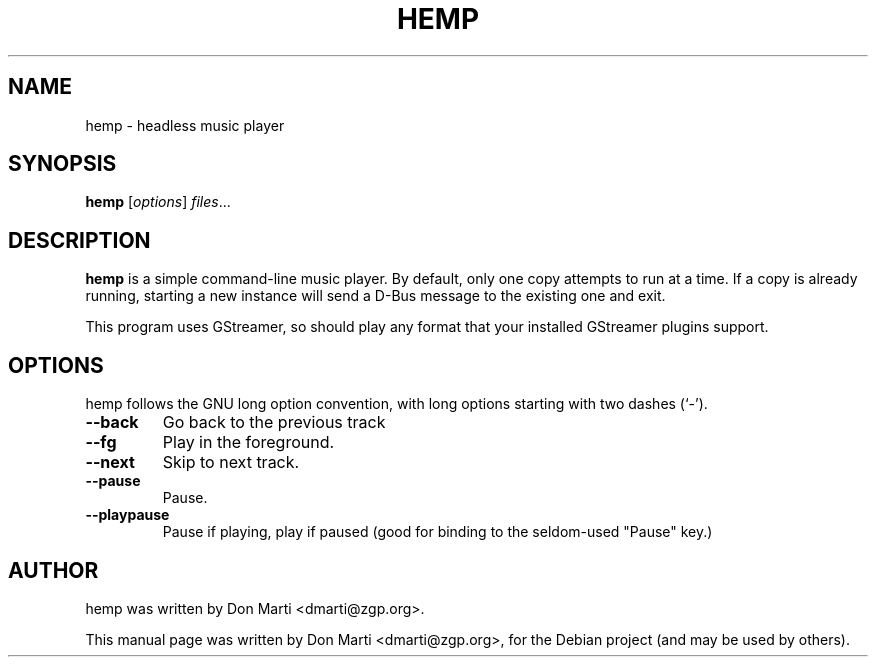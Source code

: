 .\"                                      Hey, EMACS: -*- nroff -*-
.\" First parameter, NAME, should be all caps
.\" Second parameter, SECTION, should be 1-8, maybe w/ subsection
.\" other parameters are allowed: see man(7), man(1)
.TH HEMP 1 "March  22, 2009"
.\" Please adjust this date whenever revising the manpage.
.SH NAME
hemp \- headless music player
.SH SYNOPSIS
.B hemp
.RI [ options ] " files" ...
.br
.SH DESCRIPTION
\fBhemp\fP is a simple command-line music player.  By default,
only one copy attempts to run at a time.  If a copy is already
running, starting a new instance will send a D-Bus message to
the existing one and exit.

This program uses GStreamer, so should play any format that
your installed GStreamer plugins support.

.SH OPTIONS
hemp follows the GNU long option convention, with long
options starting with two dashes (`-').  
.TP
.B \-\-back
Go back to the previous track
.TP
.B \-\-fg
Play in the foreground.
.TP
.B \-\-next
Skip to next track.
.TP
.B \-\-pause
Pause.
.TP
.B \-\-playpause
Pause if playing, play if paused (good for binding to the seldom-used
"Pause" key.)
.SH AUTHOR
hemp was written by Don Marti <dmarti@zgp.org>.
.PP
This manual page was written by Don Marti <dmarti@zgp.org>,
for the Debian project (and may be used by others).
